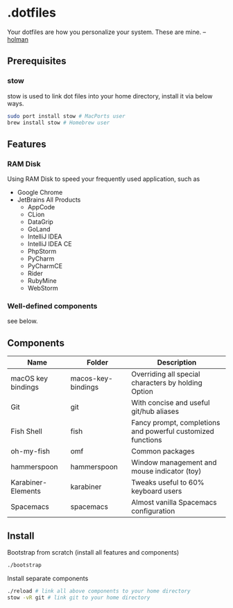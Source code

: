 * .dotfiles

Your dotfiles are how you personalize your system. These are mine. -- [[https://github.com/holman/dotfiles#holman-does-dotfiles][holman]]

** Prerequisites

*** stow

stow is used to link dot files into your home directory, install it via below ways.

#+BEGIN_SRC sh
  sudo port install stow # MacPorts user
  brew install stow # Homebrew user
#+END_SRC

** Features

*** RAM Disk

Using RAM Disk to speed your frequently used application, such as

- Google Chrome
- JetBrains All Products
  - AppCode
  - CLion
  - DataGrip
  - GoLand
  - IntelliJ IDEA
  - IntelliJ IDEA CE
  - PhpStorm
  - PyCharm
  - PyCharmCE
  - Rider
  - RubyMine
  - WebStorm

*** Well-defined components

see below.

** Components

| Name               | Folder             | Description                                                 |
|--------------------+--------------------+-------------------------------------------------------------|
| macOS key bindings | macos-key-bindings | Overriding all special characters by holding Option         |
| Git                | git                | With concise and useful git/hub aliases                     |
| Fish Shell         | fish               | Fancy prompt, completions and powerful customized functions |
| oh-my-fish         | omf                | Common packages                                             |
| hammerspoon        | hammerspoon        | Window management and mouse indicator (toy)                 |
| Karabiner-Elements | karabiner          | Tweaks useful to 60% keyboard users                         |
| Spacemacs          | spacemacs          | Almost vanilla Spacemacs configuration                      |

** Install

Bootstrap from scratch (install all features and components)

#+BEGIN_SRC sh
  ./bootstrap
#+END_SRC

Install separate components

#+BEGIN_SRC sh
  ./reload # link all above components to your home directory
  stow -vR git # link git to your home directory
#+END_SRC

